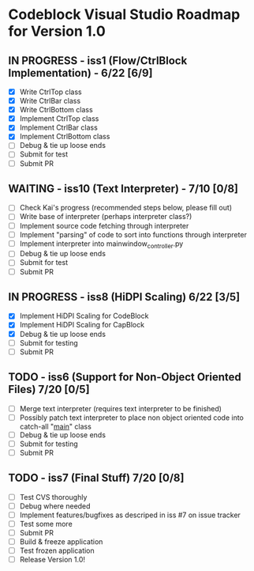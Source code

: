 * Codeblock Visual Studio Roadmap for Version 1.0
** IN PROGRESS - iss1 (Flow/CtrlBlock Implementation) - 6/22 [6/9]
 - [X] Write CtrlTop class
 - [X] Write CtrlBar class
 - [X] Write CtrlBottom class
 - [X] Implement CtrlTop class
 - [X] Implement CtrlBar class
 - [X] Implement CtrlBottom class
 - [ ] Debug & tie up loose ends
 - [ ] Submit for test
 - [ ] Submit PR 
** WAITING - iss10 (Text Interpreter) - 7/10 [0/8]
 - [ ] Check Kai's progress (recommended steps below, please fill out)
 - [ ] Write base of interpreter (perhaps interpreter class?)
 - [ ] Implement source code fetching through interpreter
 - [ ] Implement "parsing" of code to sort into functions through interpreter
 - [ ] Implement interpreter into mainwindow_controller.py
 - [ ] Debug & tie up loose ends
 - [ ] Submit for test
 - [ ] Submit PR
** IN PROGRESS - iss8 (HiDPI Scaling) 6/22 [3/5]
 - [X] Implement HiDPI Scaling for CodeBlock
 - [X] Implement HiDPI Scaling for CapBlock
 - [X] Debug & tie up loose ends
 - [ ] Submit for testing
 - [ ] Submit PR 
** TODO - iss6 (Support for Non-Object Oriented Files) 7/20 [0/5]
 - [ ] Merge text interpreter (requires text interpreter to be finished)
 - [ ] Possibly patch text interpreter to place non object oriented code into
       catch-all "__main__" class
 - [ ] Debug & tie up loose ends
 - [ ] Submit for testing
 - [ ] Submit PR
** TODO - iss7 (Final Stuff) 7/20 [0/8]
 - [ ] Test CVS thoroughly
 - [ ] Debug where needed
 - [ ] Implement features/bugfixes as descriped in iss #7 on issue tracker
 - [ ] Test some more
 - [ ] Submit PR
 - [ ] Build & freeze application
 - [ ] Test frozen application
 - [ ] Release Version 1.0!
